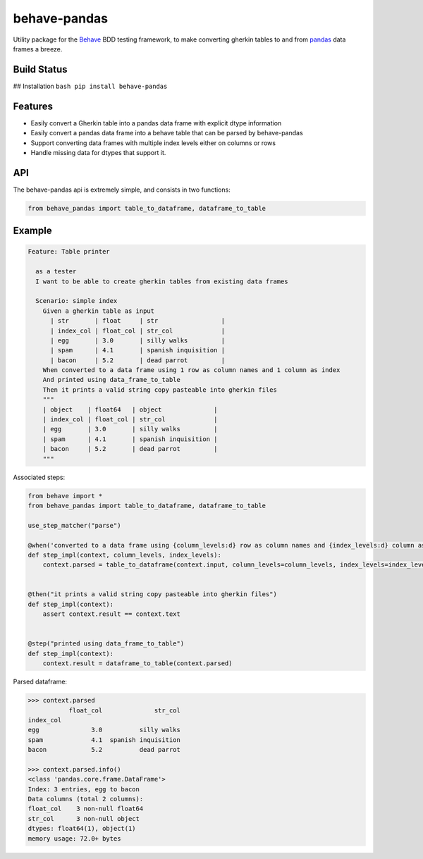 behave-pandas
=============

Utility package for the `Behave <https://github.com/behave/behave>`__
BDD testing framework, to make converting gherkin tables to and from
`pandas <https://github.com/pandas-dev/pandas>`__ data frames a breeze.

Build Status
------------

## Installation ``bash pip install behave-pandas``

Features
--------

-  Easily convert a Gherkin table into a pandas data frame with explicit
   dtype information
-  Easily convert a pandas data frame into a behave table that can be
   parsed by behave-pandas
-  Support converting data frames with multiple index levels either on
   columns or rows
-  Handle missing data for dtypes that support it.

API
---

The behave-pandas api is extremely simple, and consists in two
functions:

.. code:: python

    from behave_pandas import table_to_dataframe, dataframe_to_table

Example
-------

.. code:: gherkin


    Feature: Table printer

      as a tester
      I want to be able to create gherkin tables from existing data frames

      Scenario: simple index
        Given a gherkin table as input
          | str       | float     | str                 |
          | index_col | float_col | str_col             |
          | egg       | 3.0       | silly walks         |
          | spam      | 4.1       | spanish inquisition |
          | bacon     | 5.2       | dead parrot         |
        When converted to a data frame using 1 row as column names and 1 column as index
        And printed using data_frame_to_table
        Then it prints a valid string copy pasteable into gherkin files
        """
        | object    | float64   | object              |
        | index_col | float_col | str_col             |
        | egg       | 3.0       | silly walks         |
        | spam      | 4.1       | spanish inquisition |
        | bacon     | 5.2       | dead parrot         |
        """

Associated steps:

.. code:: python


    from behave import *
    from behave_pandas import table_to_dataframe, dataframe_to_table

    use_step_matcher("parse")

    @when('converted to a data frame using {column_levels:d} row as column names and {index_levels:d} column as index')
    def step_impl(context, column_levels, index_levels):
        context.parsed = table_to_dataframe(context.input, column_levels=column_levels, index_levels=index_levels)


    @then("it prints a valid string copy pasteable into gherkin files")
    def step_impl(context):
        assert context.result == context.text


    @step("printed using data_frame_to_table")
    def step_impl(context):
        context.result = dataframe_to_table(context.parsed)

Parsed dataframe:

.. code:: python

    >>> context.parsed
               float_col              str_col
    index_col                                
    egg              3.0          silly walks
    spam             4.1  spanish inquisition
    bacon            5.2          dead parrot

    >>> context.parsed.info()
    <class 'pandas.core.frame.DataFrame'>
    Index: 3 entries, egg to bacon
    Data columns (total 2 columns):
    float_col    3 non-null float64
    str_col      3 non-null object
    dtypes: float64(1), object(1)
    memory usage: 72.0+ bytes




